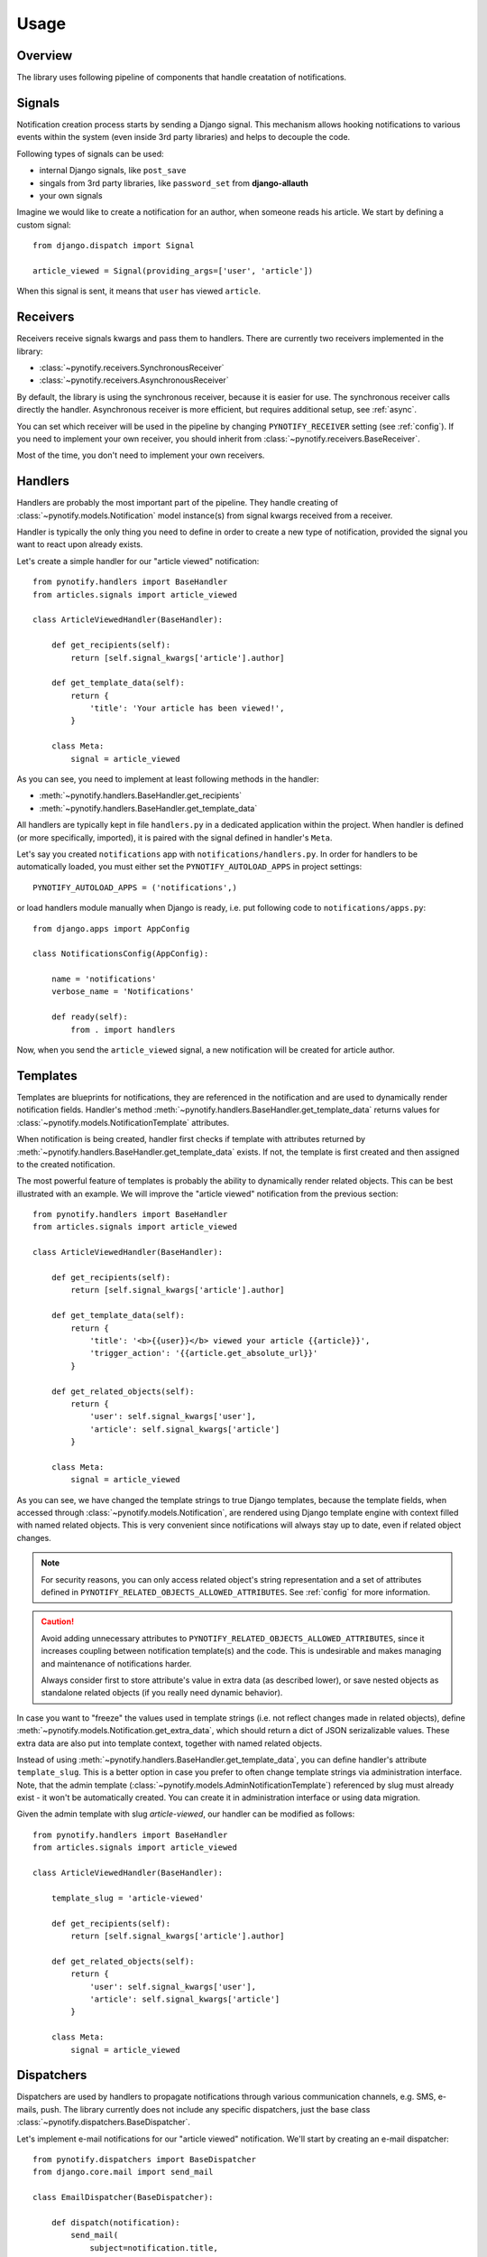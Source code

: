 =====
Usage
=====

Overview
--------

The library uses following pipeline of components that handle creatation of notifications.

.. image:: images/pipeline.svg

Signals
-------

Notification creation process starts by sending a Django signal. This mechanism allows hooking notifications to various
events within the system (even inside 3rd party libraries) and helps to decouple the code.

Following types of signals can be used:

* internal Django signals, like ``post_save``
* singals from 3rd party libraries, like ``password_set`` from **django-allauth**
* your own signals

Imagine we would like to create a notification for an author, when someone reads his article. We start by defining
a custom signal::

    from django.dispatch import Signal

    article_viewed = Signal(providing_args=['user', 'article'])

When this signal is sent, it means that ``user`` has viewed ``article``.

Receivers
---------

Receivers receive signals kwargs and pass them to handlers. There are currently two receivers implemented in the
library:

* :class:`~pynotify.receivers.SynchronousReceiver`
* :class:`~pynotify.receivers.AsynchronousReceiver`

By default, the library is using the synchronous receiver, because it is easier for use. The synchronous receiver calls
directly the handler. Asynchronous receiver is more efficient, but requires additional setup, see :ref:`async`.

You can set which receiver will be used in the pipeline by changing ``PYNOTIFY_RECEIVER`` setting (see :ref:`config`).
If you need to implement your own receiver, you should inherit from :class:`~pynotify.receivers.BaseReceiver`.

Most of the time, you don't need to implement your own receivers.

Handlers
--------

Handlers are probably the most important part of the pipeline. They handle creating of
:class:`~pynotify.models.Notification` model instance(s) from signal kwargs received from a receiver.

Handler is typically the only thing you need to define in order to create a new type of notification, provided the
signal you want to react upon already exists.

Let's create a simple handler for our "article viewed" notification::

    from pynotify.handlers import BaseHandler
    from articles.signals import article_viewed

    class ArticleViewedHandler(BaseHandler):

        def get_recipients(self):
            return [self.signal_kwargs['article'].author]

        def get_template_data(self):
            return {
                'title': 'Your article has been viewed!',
            }

        class Meta:
            signal = article_viewed

As you can see, you need to implement at least following methods in the handler:

* :meth:`~pynotify.handlers.BaseHandler.get_recipients`
* :meth:`~pynotify.handlers.BaseHandler.get_template_data`

All handlers are typically kept in file ``handlers.py`` in a dedicated application within the project. When handler is
defined (or more specifically, imported), it is paired with the signal defined in handler's ``Meta``.

Let's say you created ``notifications`` app with ``notifications/handlers.py``. In order for handlers to be
automatically loaded, you must either set the ``PYNOTIFY_AUTOLOAD_APPS`` in project settings::

    PYNOTIFY_AUTOLOAD_APPS = ('notifications',)

or load handlers module manually when Django is ready, i.e. put following code to ``notifications/apps.py``::

    from django.apps import AppConfig

    class NotificationsConfig(AppConfig):

        name = 'notifications'
        verbose_name = 'Notifications'

        def ready(self):
            from . import handlers

Now, when you send the ``article_viewed`` signal, a new notification will be created for article author.

Templates
---------

Templates are blueprints for notifications, they are referenced in the notification and are used to dynamically render
notification fields. Handler's method :meth:`~pynotify.handlers.BaseHandler.get_template_data` returns values for
:class:`~pynotify.models.NotificationTemplate` attributes.

When notification is being created, handler first checks if template with attributes returned by
:meth:`~pynotify.handlers.BaseHandler.get_template_data` exists. If not, the template is first created and then assigned
to the created notification.

The most powerful feature of templates is probably the ability to dynamically render related objects. This can be best
illustrated with an example. We will improve the "article viewed" notification from the previous section::

    from pynotify.handlers import BaseHandler
    from articles.signals import article_viewed

    class ArticleViewedHandler(BaseHandler):

        def get_recipients(self):
            return [self.signal_kwargs['article'].author]

        def get_template_data(self):
            return {
                'title': '<b>{{user}}</b> viewed your article {{article}}',
                'trigger_action': '{{article.get_absolute_url}}'
            }

        def get_related_objects(self):
            return {
                'user': self.signal_kwargs['user'],
                'article': self.signal_kwargs['article']
            }

        class Meta:
            signal = article_viewed

As you can see, we have changed the template strings to true Django templates, because the template fields, when
accessed through :class:`~pynotify.models.Notification`, are rendered using Django template engine with context filled
with named related objects. This is very convenient since notifications will always stay up to date, even if related
object changes.

.. note::
   For security reasons, you can only access related object's string representation and a set of attributes defined in
   ``PYNOTIFY_RELATED_OBJECTS_ALLOWED_ATTRIBUTES``. See :ref:`config` for more information.

.. caution::
   Avoid adding unnecessary attributes to ``PYNOTIFY_RELATED_OBJECTS_ALLOWED_ATTRIBUTES``, since it increases
   coupling between notification template(s) and the code. This is undesirable and makes managing and maintenance of
   notifications harder.

   Always consider first to store attribute's value in extra data (as described lower), or save nested objects as
   standalone related objects (if you really need dynamic behavior).

In case you want to "freeze" the values used in template strings (i.e. not reflect changes made in related objects),
define :meth:`~pynotify.models.Notification.get_extra_data`, which should return a dict of JSON serizalizable values.
These extra data are also put into template context, together with named related objects.

Instead of using :meth:`~pynotify.handlers.BaseHandler.get_template_data`, you can define handler's attribute
``template_slug``. This is a better option in case you prefer to often change template strings via administration
interface.  Note, that the admin template (:class:`~pynotify.models.AdminNotificationTemplate`) referenced by slug
must already exist - it won't be automatically created. You can create it in administration interface or using data
migration.

Given the admin template with slug `article-viewed`, our handler can be modified as follows::

    from pynotify.handlers import BaseHandler
    from articles.signals import article_viewed

    class ArticleViewedHandler(BaseHandler):

        template_slug = 'article-viewed'

        def get_recipients(self):
            return [self.signal_kwargs['article'].author]

        def get_related_objects(self):
            return {
                'user': self.signal_kwargs['user'],
                'article': self.signal_kwargs['article']
            }

        class Meta:
            signal = article_viewed

Dispatchers
-----------

Dispatchers are used by handlers to propagate notifications through various communication channels, e.g. SMS, e-mails,
push. The library currently does not include any specific dispatchers, just the base class
:class:`~pynotify.dispatchers.BaseDispatcher`.

Let's implement e-mail notifications for our "article viewed" notification. We'll start by creating an e-mail
dispatcher::

    from pynotify.dispatchers import BaseDispatcher
    from django.core.mail import send_mail

    class EmailDispatcher(BaseDispatcher):

        def dispatch(notification):
            send_mail(
                subject=notification.title,
                message=notification.text,
                from_email='noreply@example.com',
                recipient_list=(notification.recipient.email,),
            )

And now we will add our dispatcher to the handler::

    from pynotify.handlers import BaseHandler
    from articles.signals import article_viewed

    from .dispatcher import EmailDispatcher

    class ArticleViewedHandler(BaseHandler):

        dispatchers = (EmailDispatcher,)

        ...
        ...

